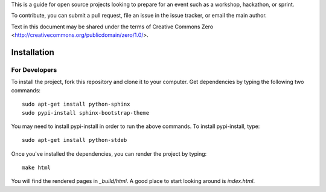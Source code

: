 This is a guide for open source projects looking to prepare for an event such as a workshop, hackathon, or sprint.

To contribute, you can submit a pull request, file an issue in the issue tracker, or email the main author.

Text in this document may be shared under the terms of Creative Commons Zero <http://creativecommons.org/publicdomain/zero/1.0/>.

======================================
Installation
======================================

For Developers
======================

To install the project, fork this repository and clone it to your computer.  Get dependencies
by typing the following two commands::

   sudo apt-get install python-sphinx
   sudo pypi-install sphinx-bootstrap-theme

You may need to install pypi-install in order to run the above commands.  To install pypi-install, type::

   sudo apt-get install python-stdeb

Once you've installed the dependencies, you can render the project by typing::

   make html

You will find the rendered pages in *_build/html*.  A good place to start looking around is *index.html*.

